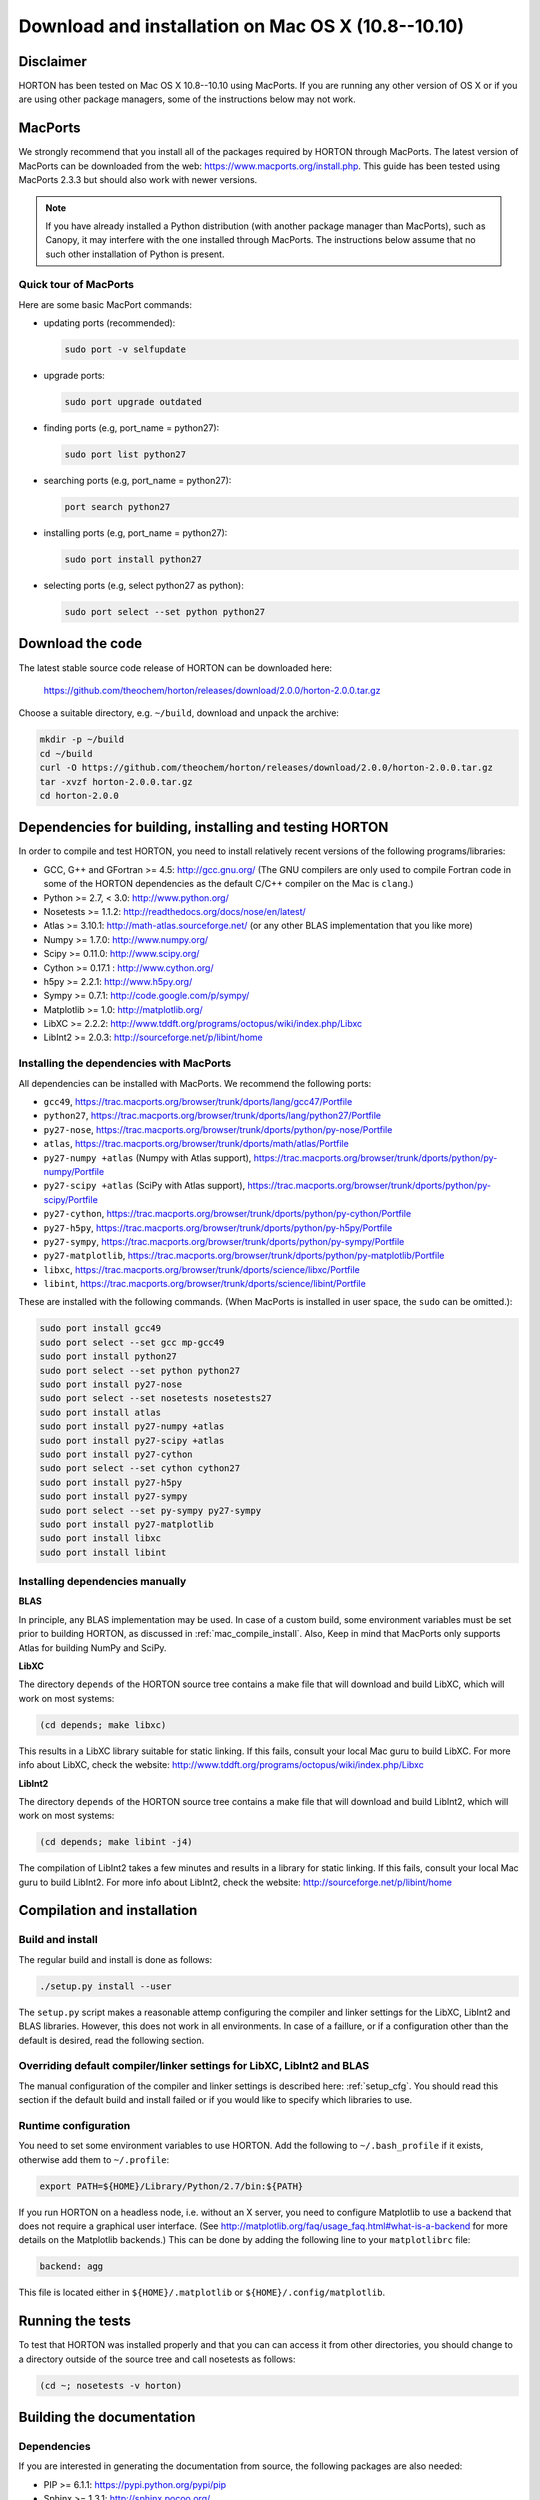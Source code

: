 ..
    : HORTON: Helpful Open-source Research TOol for N-fermion systems.
    : Copyright (C) 2011-2015 The HORTON Development Team
    :
    : This file is part of HORTON.
    :
    : HORTON is free software; you can redistribute it and/or
    : modify it under the terms of the GNU General Public License
    : as published by the Free Software Foundation; either version 3
    : of the License, or (at your option) any later version.
    :
    : HORTON is distributed in the hope that it will be useful,
    : but WITHOUT ANY WARRANTY; without even the implied warranty of
    : MERCHANTABILITY or FITNESS FOR A PARTICULAR PURPOSE.  See the
    : GNU General Public License for more details.
    :
    : You should have received a copy of the GNU General Public License
    : along with this program; if not, see <http://www.gnu.org/licenses/>
    :
    : --

Download and installation on Mac OS X (10.8--10.10)
###################################################

Disclaimer
==========

HORTON has been tested on Mac OS X 10.8--10.10 using MacPorts. If you
are running any other version of OS X or if you are using other package
managers, some of the instructions below may not work.


MacPorts
=========

We strongly recommend that you install all of the packages required by HORTON
through MacPorts. The latest version of MacPorts can be downloaded from the web:
https://www.macports.org/install.php. This guide has been tested using
MacPorts 2.3.3 but should also work with newer versions.

.. note ::

    If you have already installed a Python distribution (with another package
    manager than MacPorts), such as Canopy, it may interfere with the one
    installed through MacPorts. The instructions below assume that no such other
    installation of Python is present.


Quick tour of MacPorts
----------------------

Here are some basic MacPort commands:

* updating ports (recommended):

  .. code-block:: bash

      sudo port -v selfupdate

* upgrade ports:

  .. code-block:: bash

      sudo port upgrade outdated

* finding ports (e.g, port_name = python27):

  .. code-block:: bash

      sudo port list python27

* searching ports (e.g, port_name = python27):

  .. code-block:: bash

      port search python27

* installing ports (e.g, port_name = python27):

  .. code-block:: bash

      sudo port install python27

* selecting ports (e.g, select python27 as python):

  .. code-block:: bash

      sudo port select --set python python27


Download the code
=================

The latest stable source code release of HORTON can be downloaded here:

    https://github.com/theochem/horton/releases/download/2.0.0/horton-2.0.0.tar.gz

Choose a suitable directory, e.g. ``~/build``, download and unpack the archive:

.. code-block:: bash

    mkdir -p ~/build
    cd ~/build
    curl -O https://github.com/theochem/horton/releases/download/2.0.0/horton-2.0.0.tar.gz
    tar -xvzf horton-2.0.0.tar.gz
    cd horton-2.0.0


Dependencies for building, installing and testing HORTON
========================================================

In order to compile and test HORTON, you need to install relatively recent
versions of the following programs/libraries:

* GCC, G++ and GFortran >= 4.5: http://gcc.gnu.org/ (The GNU compilers are only
  used to compile Fortran code in some of the HORTON dependencies as the default
  C/C++ compiler on the Mac is ``clang``.)
* Python >= 2.7, < 3.0: http://www.python.org/
* Nosetests >= 1.1.2: http://readthedocs.org/docs/nose/en/latest/
* Atlas >= 3.10.1: http://math-atlas.sourceforge.net/ (or any other BLAS implementation that you like more)
* Numpy >= 1.7.0: http://www.numpy.org/
* Scipy >= 0.11.0: http://www.scipy.org/
* Cython >= 0.17.1 : http://www.cython.org/
* h5py >= 2.2.1: http://www.h5py.org/
* Sympy >= 0.7.1: http://code.google.com/p/sympy/
* Matplotlib >= 1.0: http://matplotlib.org/
* LibXC >= 2.2.2: http://www.tddft.org/programs/octopus/wiki/index.php/Libxc
* LibInt2 >= 2.0.3: http://sourceforge.net/p/libint/home


.. _mac_compile_install:

Installing the dependencies with MacPorts
-----------------------------------------

All dependencies can be installed with MacPorts. We recommend
the following ports:

* ``gcc49``, https://trac.macports.org/browser/trunk/dports/lang/gcc47/Portfile
* ``python27``, https://trac.macports.org/browser/trunk/dports/lang/python27/Portfile
* ``py27-nose``, https://trac.macports.org/browser/trunk/dports/python/py-nose/Portfile
* ``atlas``, https://trac.macports.org/browser/trunk/dports/math/atlas/Portfile
* ``py27-numpy +atlas`` (Numpy with Atlas support), https://trac.macports.org/browser/trunk/dports/python/py-numpy/Portfile
* ``py27-scipy +atlas`` (SciPy with Atlas support), https://trac.macports.org/browser/trunk/dports/python/py-scipy/Portfile
* ``py27-cython``, https://trac.macports.org/browser/trunk/dports/python/py-cython/Portfile
* ``py27-h5py``, https://trac.macports.org/browser/trunk/dports/python/py-h5py/Portfile
* ``py27-sympy``, https://trac.macports.org/browser/trunk/dports/python/py-sympy/Portfile
* ``py27-matplotlib``, https://trac.macports.org/browser/trunk/dports/python/py-matplotlib/Portfile
* ``libxc``, https://trac.macports.org/browser/trunk/dports/science/libxc/Portfile
* ``libint``, https://trac.macports.org/browser/trunk/dports/science/libint/Portfile

These are installed with the following commands. (When MacPorts is installed in user
space, the ``sudo`` can be omitted.):

.. code-block:: bash

    sudo port install gcc49
    sudo port select --set gcc mp-gcc49
    sudo port install python27
    sudo port select --set python python27
    sudo port install py27-nose
    sudo port select --set nosetests nosetests27
    sudo port install atlas
    sudo port install py27-numpy +atlas
    sudo port install py27-scipy +atlas
    sudo port install py27-cython
    sudo port select --set cython cython27
    sudo port install py27-h5py
    sudo port install py27-sympy
    sudo port select --set py-sympy py27-sympy
    sudo port install py27-matplotlib
    sudo port install libxc
    sudo port install libint


.. _mac_manual_dependency_install:

Installing dependencies manually
--------------------------------

**BLAS**

In principle, any BLAS implementation may be used. In case of a custom build,
some environment variables must be set prior to building HORTON, as discussed
in :ref:`mac_compile_install`. Also, Keep in mind that MacPorts only supports Atlas
for building NumPy and SciPy.


**LibXC**

The directory ``depends`` of the HORTON source tree contains a make file that
will download and build LibXC, which will work on most systems:

.. code-block:: bash

    (cd depends; make libxc)

This results in a LibXC library suitable for static linking. If this fails,
consult your local Mac guru to build LibXC. For more info about LibXC, check
the website: http://www.tddft.org/programs/octopus/wiki/index.php/Libxc

**LibInt2**

The directory ``depends`` of the HORTON source tree contains a make file that
will download and build LibInt2, which will work on most systems:

.. code-block:: bash

    (cd depends; make libint -j4)

The compilation of LibInt2 takes a few minutes and results in a library for
static linking. If this fails, consult your local Mac guru to build LibInt2.
For more info about LibInt2, check the website:
http://sourceforge.net/p/libint/home


Compilation and installation
============================

Build and install
-----------------

The regular build and install is done as follows:

.. code-block:: bash

    ./setup.py install --user

The ``setup.py`` script makes a reasonable attemp configuring the compiler and
linker settings for the LibXC, LibInt2 and BLAS libraries. However, this does
not work in all environments. In case of a faillure, or if a configuration other
than the default is desired, read the following section.


Overriding default compiler/linker settings for LibXC, LibInt2 and BLAS
-----------------------------------------------------------------------

The manual configuration of the compiler and linker settings is described here:
:ref:`setup_cfg`. You should read this section if the default build and install
failed or if you would like to specify which libraries to use.


Runtime configuration
---------------------

You need to set some environment variables to use HORTON. Add the following to
``~/.bash_profile`` if it exists, otherwise add them to ``~/.profile``:

.. code-block:: bash

    export PATH=${HOME}/Library/Python/2.7/bin:${PATH}

If you run HORTON on a headless node, i.e. without an X server, you need to
configure Matplotlib to use a backend that does not require a graphical user
interface. (See http://matplotlib.org/faq/usage_faq.html#what-is-a-backend for
more details on the Matplotlib backends.) This can be done by adding the
following line to your ``matplotlibrc`` file:

.. code-block:: text

    backend: agg

This file is located either in ``${HOME}/.matplotlib`` or
``${HOME}/.config/matplotlib``.


Running the tests
=================

To test that HORTON was installed properly and that you can can access it from
other directories, you should change to a directory outside of the source tree
and call nosetests as follows:

.. code-block:: bash

    (cd ~; nosetests -v horton)


Building the documentation
==========================

Dependencies
------------

If you are interested in generating the documentation from source, the following
packages are also needed:

* PIP >= 6.1.1: https://pypi.python.org/pypi/pip
* Sphinx >= 1.3.1: http://sphinx.pocoo.org/
* Doxygen >= 1.8.6: http://www.doxygen.org/
* Breathe >= 1.2.0: http://breathe.readthedocs.org/en/latest/
* Docutils >= 0.11: http://docutils.sourceforge.net/


Installing the dependencies with MacPorts and PIP
-------------------------------------------------

Most can be installed directly with MacPorts. The following list of ports is recommended:

* ``doxygen``: https://trac.macports.org/browser/trunk/dports/textproc/doxygen/Portfile
* ``py27-pip``: https://trac.macports.org/browser/trunk/dports/python/py-pip/Portfile

The following commands will install the ports:

.. code-block:: bash

    sudo port install doxygen
    sudo port install py27-pip
    sudo port select --set pip pip27

Since Breathe (>=1.2.0) and Sphinx (>=1.3.1) may not be available through
MacPort, they should be installed through PIP:

.. code-block:: bash

    pip install --user --upgrade sphinx breathe

You must also build LibXC statically in the ``depends`` directory, as explained
above, to generate the list of DFT functionals in the documentation.


Actual build
------------

The documentation is compiled and viewed as follows:

.. code-block:: bash

    (cd doc; make html; open _build/html/index.html)
